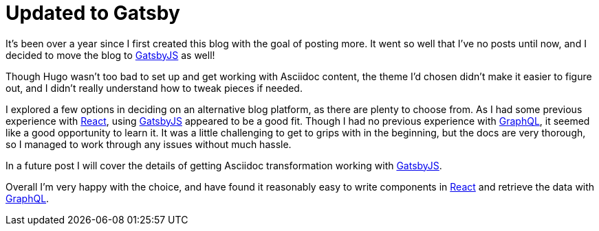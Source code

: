 = Updated to Gatsby

:page-date: 2020-05-25
:page-summary: It's been over a year since I first created this blog with the goal of posting more...

It's been over a year since I first created this blog with the goal of posting more.
It went so well that I've no posts until now,
and I decided to move the blog to https://www.gatsbyjs.org/[GatsbyJS, window="_blank"] as well!

Though Hugo wasn't too bad to set up and get working with Asciidoc content,
the theme I'd chosen didn't make it easier to figure out,
and I didn't really understand how to tweak pieces if needed.

I explored a few options in deciding on an alternative blog platform,
as there are plenty to choose from.
As I had some previous experience with https://reactjs.org/[React, window="_blank"],
using https://www.gatsbyjs.org/[GatsbyJS, window="_blank"] appeared to be a good fit.
Though I had no previous experience with https://graphql.org/[GraphQL, window="_blank"],
it seemed like a good opportunity to learn it.
It was a little challenging to get to grips with in the beginning,
but the docs are very thorough, so I managed to work through any issues without much hassle.

In a future post I will cover the details of getting Asciidoc transformation
working with https://www.gatsbyjs.org/[GatsbyJS, window="_blank"].

Overall I'm very happy with the choice,
and have found it reasonably easy to write components in https://reactjs.org/[React, window="_blank"]
and retrieve the data with https://graphql.org/[GraphQL, window="_blank"].
